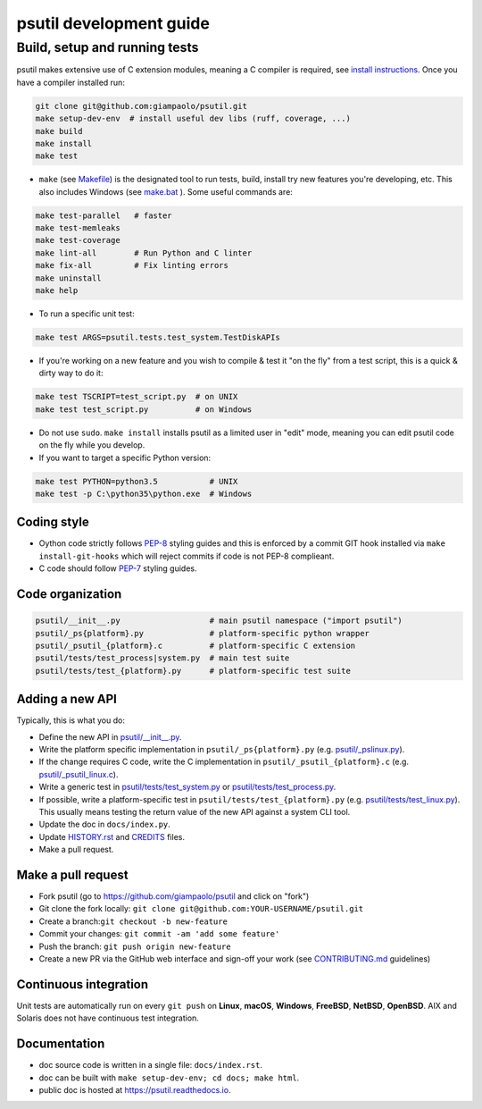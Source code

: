 psutil development guide
========================

Build, setup and running tests
..............................

psutil makes extensive use of C extension modules, meaning a C compiler is
required, see
`install instructions <https://github.com/giampaolo/psutil/blob/master/INSTALL.rst>`__.
Once you have a compiler installed run:

.. code-block:: bash

    git clone git@github.com:giampaolo/psutil.git
    make setup-dev-env  # install useful dev libs (ruff, coverage, ...)
    make build
    make install
    make test

- ``make`` (see `Makefile`_) is the designated tool to run tests, build, install
  try new features you're developing, etc. This also includes Windows (see
  `make.bat`_ ).
  Some useful commands are:

.. code-block:: bash

    make test-parallel   # faster
    make test-memleaks
    make test-coverage
    make lint-all        # Run Python and C linter
    make fix-all         # Fix linting errors
    make uninstall
    make help


- To run a specific unit test:

.. code-block:: bash

    make test ARGS=psutil.tests.test_system.TestDiskAPIs

- If you're working on a new feature and you wish to compile & test it "on the
  fly" from a test script, this is a quick & dirty way to do it:

.. code-block:: bash

    make test TSCRIPT=test_script.py  # on UNIX
    make test test_script.py          # on Windows

- Do not use ``sudo``. ``make install`` installs psutil as a limited user in
  "edit" mode, meaning you can edit psutil code on the fly while you develop.

- If you want to target a specific Python version:

.. code-block:: bash

    make test PYTHON=python3.5           # UNIX
    make test -p C:\python35\python.exe  # Windows

Coding style
------------

- Oython code strictly follows `PEP-8`_ styling guides and this is enforced by
  a commit GIT hook installed via ``make install-git-hooks`` which will reject
  commits if code is not PEP-8 complieant.
- C code should follow `PEP-7`_ styling guides.

Code organization
-----------------

.. code-block:: bash

    psutil/__init__.py                   # main psutil namespace ("import psutil")
    psutil/_ps{platform}.py              # platform-specific python wrapper
    psutil/_psutil_{platform}.c          # platform-specific C extension
    psutil/tests/test_process|system.py  # main test suite
    psutil/tests/test_{platform}.py      # platform-specific test suite

Adding a new API
----------------

Typically, this is what you do:

- Define the new API in `psutil/__init__.py`_.
- Write the platform specific implementation in ``psutil/_ps{platform}.py``
  (e.g. `psutil/_pslinux.py`_).
- If the change requires C code, write the C implementation in
  ``psutil/_psutil_{platform}.c`` (e.g. `psutil/_psutil_linux.c`_).
- Write a generic test in `psutil/tests/test_system.py`_ or
  `psutil/tests/test_process.py`_.
- If possible, write a platform-specific test in
  ``psutil/tests/test_{platform}.py`` (e.g. `psutil/tests/test_linux.py`_).
  This usually means testing the return value of the new API against
  a system CLI tool.
- Update the doc in ``docs/index.py``.
- Update `HISTORY.rst`_ and `CREDITS`_ files.
- Make a pull request.

Make a pull request
-------------------

- Fork psutil (go to https://github.com/giampaolo/psutil and click on "fork")
- Git clone the fork locally: ``git clone git@github.com:YOUR-USERNAME/psutil.git``
- Create a branch:``git checkout -b new-feature``
- Commit your changes: ``git commit -am 'add some feature'``
- Push the branch: ``git push origin new-feature``
- Create a new PR via the GitHub web interface and sign-off your work (see
  `CONTRIBUTING.md`_ guidelines)

Continuous integration
----------------------

Unit tests are automatically run on every ``git push`` on **Linux**, **macOS**,
**Windows**, **FreeBSD**, **NetBSD**, **OpenBSD**.
AIX and Solaris does not have continuous test integration.

Documentation
-------------

- doc source code is written in a single file: ``docs/index.rst``.
- doc can be built with ``make setup-dev-env; cd docs; make html``.
- public doc is hosted at https://psutil.readthedocs.io.

.. _`CREDITS`: https://github.com/giampaolo/psutil/blob/master/CREDITS
.. _`CONTRIBUTING.md`: https://github.com/giampaolo/psutil/blob/master/CONTRIBUTING.md
.. _`HISTORY.rst`: https://github.com/giampaolo/psutil/blob/master/HISTORY.rst
.. _`make.bat`: https://github.com/giampaolo/psutil/blob/master/make.bat
.. _`Makefile`: https://github.com/giampaolo/psutil/blob/master/Makefile
.. _`PEP-7`: https://www.python.org/dev/peps/pep-0007/
.. _`PEP-8`: https://www.python.org/dev/peps/pep-0008/
.. _`psutil/__init__.py`: https://github.com/giampaolo/psutil/blob/master/psutil/__init__.py
.. _`psutil/_pslinux.py`: https://github.com/giampaolo/psutil/blob/master/psutil/_pslinux.py
.. _`psutil/_psutil_linux.c`: https://github.com/giampaolo/psutil/blob/master/psutil/_psutil_linux.c
.. _`psutil/tests/test_linux.py`: https://github.com/giampaolo/psutil/blob/master/psutil/tests/test_linux.py
.. _`psutil/tests/test_process.py`: https://github.com/giampaolo/psutil/blob/master/psutil/tests/test_process.py
.. _`psutil/tests/test_system.py`: https://github.com/giampaolo/psutil/blob/master/psutil/tests/test_system.py
